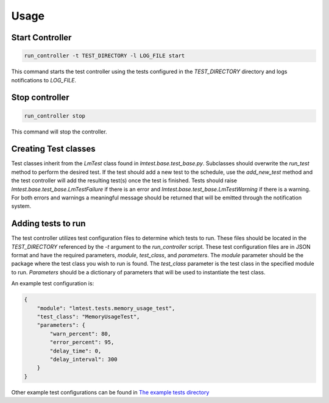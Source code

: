 Usage
=====


Start Controller
----------------

.. code-block:: bash

  run_controller -t TEST_DIRECTORY -l LOG_FILE start

This command starts the test controller using the tests configured in the `TEST_DIRECTORY` directory and logs notifications to `LOG_FILE`.


Stop controller
---------------

.. code-block:: bash

  run_controller stop


This command will stop the controller.


Creating Test classes
---------------------

Test classes inherit from the `LmTest` class found in `lmtest.base.test_base.py`.
Subclasses should overwrite the `run_test` method to perform the desired test.
If the test should add a new test to the schedule, use the `add_new_test` method and
the test controller will add the resulting test(s) once the test is finished.
Tests should raise `lmtest.base.test_base.LmTestFailure` if there is an error and
`lmtest.base.test_base.LmTestWarning` if there is a warning.  For both errors and
warnings a meaningful message should be returned that will be emitted through the
notification system.


Adding tests to run
-------------------

The test controller utilizes test configuration files to determine which tests to run.
These files should be located in the `TEST_DIRECTORY` referenced by the `-t` argument
to the `run_controller` script.  These test configuration files are in JSON format and
have the required parameters, `module`, `test_class`, and `parameters`.  The `module`
parameter should be the package where the test class you wish to run is found.  The
`test_class` parameter is the test class in the specified module to run.  `Parameters`
should be a dictionary of parameters that will be used to instantiate the test class.

An example test configuration is:

.. code-block:: json

  {
      "module": "lmtest.tests.memory_usage_test",
      "test_class": "MemoryUsageTest",
      "parameters": {
          "warn_percent": 80,
          "error_percent": 95,
          "delay_time": 0,
          "delay_interval": 300
      }
  }

Other example test configurations can be found in
`The example tests directory <https://github.com/lifemapper/lmtest/blob/main/example_tests>`_
